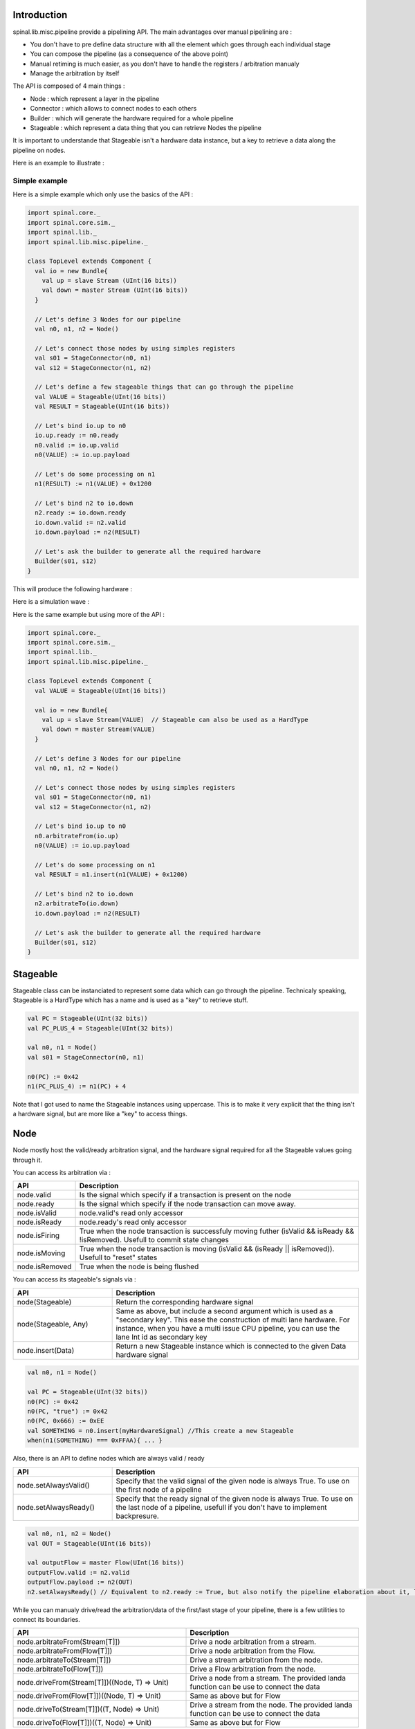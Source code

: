 
Introduction
============

spinal.lib.misc.pipeline provide a pipelining API. The main advantages over manual pipelining are : 

- You don't have to pre define data structure with all the element which goes through each individual stage
- You can compose the pipeline (as a consequence of the above point)
- Manual retiming is much easier, as you don't have to handle the registers / arbitration manualy
- Manage the arbitration by itself

The API is composed of 4 main things : 

- Node : which represent a layer in the pipeline
- Connector : which allows to connect nodes to each others
- Builder : which will generate the hardware required for a whole pipeline
- Stageable : which represent a data thing that you can retrieve Nodes the pipeline 

It is important to understande that Stageable isn't a hardware data instance, but a key to retrieve a data along the pipeline on nodes.

Here is an example to illustrate : 

.. image:: /asset/image/pipeline/intro_pip.png
   :scale: 70 %

Simple example
----------------

Here is a simple example which only use the basics of the API :


.. code-block:: scala

    import spinal.core._
    import spinal.core.sim._
    import spinal.lib._
    import spinal.lib.misc.pipeline._

    class TopLevel extends Component {
      val io = new Bundle{
        val up = slave Stream (UInt(16 bits))
        val down = master Stream (UInt(16 bits))
      }

      // Let's define 3 Nodes for our pipeline
      val n0, n1, n2 = Node()

      // Let's connect those nodes by using simples registers
      val s01 = StageConnector(n0, n1)
      val s12 = StageConnector(n1, n2)

      // Let's define a few stageable things that can go through the pipeline
      val VALUE = Stageable(UInt(16 bits))
      val RESULT = Stageable(UInt(16 bits))

      // Let's bind io.up to n0
      io.up.ready := n0.ready
      n0.valid := io.up.valid
      n0(VALUE) := io.up.payload

      // Let's do some processing on n1
      n1(RESULT) := n1(VALUE) + 0x1200

      // Let's bind n2 to io.down
      n2.ready := io.down.ready
      io.down.valid := n2.valid
      io.down.payload := n2(RESULT)

      // Let's ask the builder to generate all the required hardware
      Builder(s01, s12)
    }

This will produce the following hardware : 

.. image:: /asset/image/pipeline/simple_pip.png
   :scale: 70 %

Here is a simulation wave : 

.. image:: /asset/image/pipeline/simple_wave.png

Here is the same example but using more of the API :


.. code-block:: scala

    import spinal.core._
    import spinal.core.sim._
    import spinal.lib._
    import spinal.lib.misc.pipeline._

    class TopLevel extends Component {
      val VALUE = Stageable(UInt(16 bits))
      
      val io = new Bundle{
        val up = slave Stream(VALUE)  // Stageable can also be used as a HardType
        val down = master Stream(VALUE)
      }

      // Let's define 3 Nodes for our pipeline
      val n0, n1, n2 = Node()

      // Let's connect those nodes by using simples registers
      val s01 = StageConnector(n0, n1)
      val s12 = StageConnector(n1, n2)

      // Let's bind io.up to n0
      n0.arbitrateFrom(io.up)
      n0(VALUE) := io.up.payload

      // Let's do some processing on n1
      val RESULT = n1.insert(n1(VALUE) + 0x1200)

      // Let's bind n2 to io.down
      n2.arbitrateTo(io.down)
      io.down.payload := n2(RESULT)

      // Let's ask the builder to generate all the required hardware
      Builder(s01, s12)
    }

Stageable
============

Stageable class can be instanciated to represent some data which can go through the pipeline. Technicaly speaking, Stageable is a HardType which has a name and is used as a "key" to retrieve stuff.

.. code-block:: scala
    
    val PC = Stageable(UInt(32 bits))
    val PC_PLUS_4 = Stageable(UInt(32 bits))

    val n0, n1 = Node()
    val s01 = StageConnector(n0, n1)

    n0(PC) := 0x42
    n1(PC_PLUS_4) := n1(PC) + 4

Note that I got used to name the Stageable instances using uppercase. This is to make it very explicit that the thing isn't a hardware signal, but are more like a "key" to access things.

Node
============

Node mostly host the valid/ready arbitration signal, and the hardware signal required for all the Stageable values going through it.

You can access its arbitration via :


.. list-table::
   :header-rows: 1
   :widths: 1 5

   * - API
     - Description
   * - node.valid
     - Is the signal which specify if a transaction is present on the node
   * - node.ready
     - Is the signal which specify if the node transaction can move away.
   * - node.isValid
     - node.valid's read only accessor
   * - node.isReady
     - node.ready's read only accessor
   * - node.isFiring
     - True when the node transaction is successfuly moving futher (isValid && isReady && !isRemoved). Usefull to commit state changes
   * - node.isMoving
     - True when the node transaction is moving (isValid && (isReady || isRemoved)). Usefull to "reset" states
   * - node.isRemoved
     - True when the node is being flushed

You can access its stageable's signals via : 

.. list-table::
   :header-rows: 1
   :widths: 2 5

   * - API
     - Description
   * - node(Stageable)
     - Return the corresponding hardware signal
   * - node(Stageable, Any)
     - Same as above, but include a second argument which is used as a "secondary key". This ease the construction of multi lane hardware. For instance, when you have a multi issue CPU pipeline, you can use the lane Int id as secondary key
   * - node.insert(Data)
     - Return a new Stageable instance which is connected to the given Data hardware signal



.. code-block:: scala
    
    val n0, n1 = Node()

    val PC = Stageable(UInt(32 bits))
    n0(PC) := 0x42
    n0(PC, "true") := 0x42
    n0(PC, 0x666) := 0xEE
    val SOMETHING = n0.insert(myHardwareSignal) //This create a new Stageable
    when(n1(SOMETHING) === 0xFFAA){ ... }
    

Also, there is an API to define nodes which are always valid / ready 

.. list-table::
   :header-rows: 1
   :widths: 2 5

   * - API
     - Description
   * - node.setAlwaysValid()
     - Specify that the valid signal of the given node is always True. To use on the first node of a pipeline
   * - node.setAlwaysReady()
     - Specify that the ready signal of the given node is always True. To use on the last node of a pipeline, usefull if you don't have to implement backpresure.

.. code-block:: scala
    
    val n0, n1, n2 = Node()
    val OUT = Stageable(UInt(16 bits))

    val outputFlow = master Flow(UInt(16 bits))
    outputFlow.valid := n2.valid
    outputFlow.payload := n2(OUT)
    n2.setAlwaysReady() // Equivalent to n2.ready := True, but also notify the pipeline elaboration about it, leading to eventual optimisations

While you can manualy drive/read the arbitration/data of the first/last stage of your pipeline, there is a few utilities to connect its boundaries.


.. list-table::
   :header-rows: 1
   :widths: 5 5

   * - API
     - Description
   * - node.arbitrateFrom(Stream[T]])
     - Drive a node arbitration from a stream.
   * - node.arbitrateFrom(Flow[T]])
     - Drive a node arbitration from the Flow. 
   * - node.arbitrateTo(Stream[T]])
     - Drive a stream arbitration from the node. 
   * - node.arbitrateTo(Flow[T]])
     - Drive a Flow arbitration from the node. 
   * - node.driveFrom(Stream[T]])((Node, T) => Unit)
     - Drive a node from a stream. The provided landa function can be use to connect the data
   * - node.driveFrom(Flow[T]])((Node, T) => Unit)
     - Same as above but for Flow
   * - node.driveTo(Stream[T]])((T, Node) => Unit)
     - Drive a stream from the node. The provided landa function can be use to connect the data
   * - node.driveTo(Flow[T]])((T, Node) => Unit)
     - Same as above but for Flow


.. code-block:: scala
    
    val n0, n1, n2 = Node()

    val IN = Stageable(UInt(16 bits))
    val OUT = Stageable(UInt(16 bits))

    n1(OUT) := n1(IN) + 0x42

    // Define the input / output stream that will be later connected to the pipeline
    val up = slave Stream(UInt(16 bits))
    val down = master Stream(UInt(16 bits)) //Note master Stream(OUT) is good aswell

    n0.driveFrom(up)((self, payload) => self(IN) := payload)
    n2.driveTo(down)((payload, self) => payload := self(OUT))


Connectors
============

There is few different connectors already implemented (but you could also create your own custom one) :

DirectConnector
------------------

Very simple, it connect two nodes with wires only. Here is an example : 


.. code-block:: scala
    
    val c01 = DirectConnector(n0, n1)



StageConnector
------------------

This connect two nodes using registers on the data / valid signals and some arbitration on the ready.

.. code-block:: scala
    
    val c01 = StageConnector(n0, n1)


S2mConnector
------------------

This connect two nodes using registers on the ready signal, which can be usefull to improve backpresure combinatorial timings.

.. code-block:: scala
    
    val c01 = S2mConnector(n0, n1)

CtrlConnector
------------------

This is kind of a special connector, as connect two nodes with optional flow control / bypass logic. Its API should be flexible enough to implement a CPU stage with it.

Here is its flow control API (The Bool argument enable the feature) :

.. list-table::
   :header-rows: 1
   :widths: 2 5

   * - API
     - Description
   * - haltWhen(Bool)
     - Allows to block the current transaction (clear up.ready down.valid)
   * - throwWhen(Bool)
     - Allows to remove the current transaction from the pipeline (clear down.valid and remove the transaction driver)
   * - removeSeedWhen(Bool)
     - Allows to remove the transaction driver (but doesn't clear the down.valid)
   * - duplicateWhen(Bool)
     - Allows to duplicate the current transaction (clear up.ready)
   * - terminateWhen(Bool)
     - Allows to hide the current transaction from downstream (clear down.valid)

Also note that if you want to do flow control in a conditional scope (ex in a when statement), you can call the following functions :

- haltIt(), duplicateIt(), terminateIt(), removeSeedIt(), throwIt()

.. code-block:: scala
    
    val c01 = CtrlConnector(n0, n1)

    c01.haltWhen(something)
    when(somethingElse){
        c01.haltIt()
    }

You can retrieve which node are connected using node.up / node.down.

The CtrlConnector also provide an API to access stageable :

.. list-table::
   :header-rows: 1
   :widths: 2 5

   * - API
     - Description
   * - connector(Stageable)
     - Same as connector.down(Stageable)
   * - connector(Stageable, Any)
     - Same as connector.down(Stageable, Any)
   * - connector.insert(Data)
     - Same as connector.down.insert(Data)
   * - connector.bypass(Stageable)
     - Allows to conditionaly override a stageable value between connector.up -> connector.down. This can be used to fix data hazard in CPU pipelines for instance.


.. code-block:: scala
    
    val c01 = CtrlConnector(n0, n1)

    val PC = Stageable(UInt(32 bits))
    c01(PC) := 0x42
    c01(PC, 0x666) := 0xEE

    val DATA = Stageable(UInt(32 bits))
    // Let's say Data is inserted in the pipeline before c01
    when(hazard){
        c01.bypass(DATA) := fixedValue
    }
    
    // c01(DATA) and below will get the hazard patch

Note that if you create a CtrlConnector without node arguements, it will create its own nodes internaly.

.. code-block:: scala

    val decode = CtrlConnector()
    val execute = CtrlConnector()

    val d2e = StageConnector(decode.down, execute.up)


Other connectors
------------------------------------

There is also a JoinConnector / ForkConnector implemented.

Your custom connector
------------------------------------

You can implement your custom connectors by implementing the Connector base class.

.. code-block:: scala

    trait Connector extends Area{
      def ups : Seq[Node]
      def downs : Seq[Node]

      def propagateDown(): Unit
      def propagateUp(): Unit
      def build() : Unit
    }


Builder
============

To generate the hardware of your pipeline, you need to give a list of all the connectors used in your pipeline.


.. code-block:: scala

      // Let's define 3 Nodes for our pipeline
      val n0, n1, n2 = Node()

      // Let's connect those nodes by using simples registers
      val s01 = StageConnector(n0, n1)
      val s12 = StageConnector(n1, n2)

      // Let's ask the builder to generate all the required hardware
      Builder(s01, s12)

